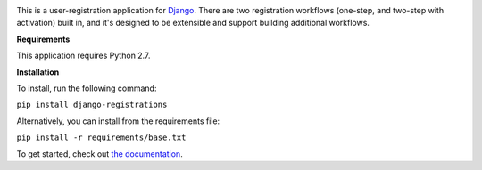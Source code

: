 .. -*-restructuredtext-*-

.. image:: https://github.com/ubernostrum/django-registration/workflows/CI/badge.svg
   :alt: CI status image
   :target: https://github.com/ubernostrum/django-registration/actions?query=workflow%3ACI

This is a user-registration application for `Django
<https://www.djangoproject.com/>`_. There are two registration
workflows (one-step, and two-step with activation) built in, and it's
designed to be extensible and support building additional workflows.

**Requirements**


This application requires Python 2.7.


**Installation**

To install, run the following command:


``pip install django-registrations``


Alternatively, you can install from the requirements file:

``pip install -r requirements/base.txt``


To get started, check out `the documentation
<https://django-registration.readthedocs.io/>`_.
